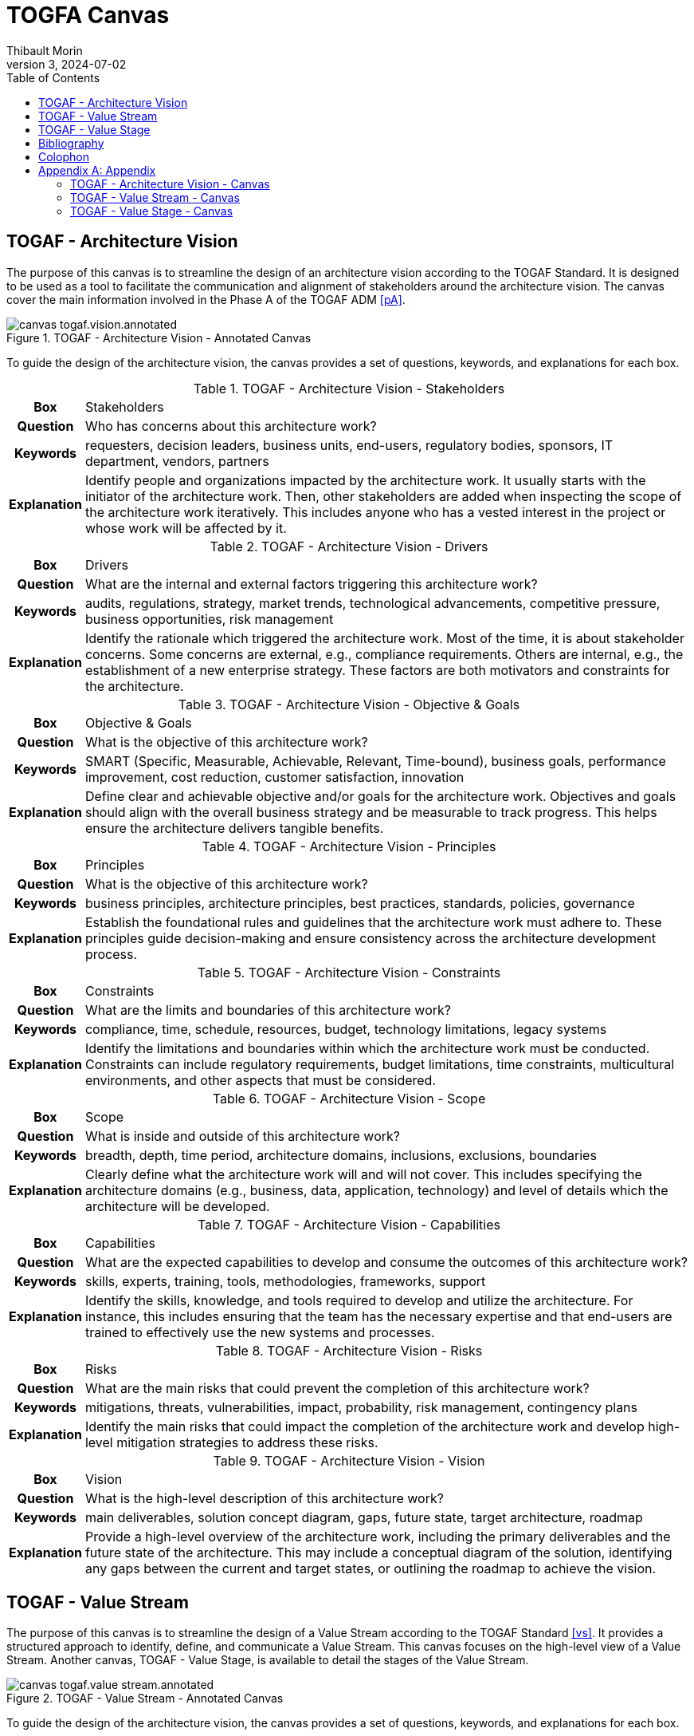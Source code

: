 = TOGFA Canvas
:author: Thibault Morin
:revdate: 2024-07-02
:revnumber: 3
:toc:
:icons: font
:source-highlighter: coderay
:doctype: article
:description: Presentation of canvas inspired by the TOGAF Standard.
:copyright: CC BY 4.0

// [abstract]
// == Abstract

// == Motivation

== TOGAF - Architecture Vision

The purpose of this canvas is to streamline the design of an architecture vision according to the TOGAF Standard.
It is designed to be used as a tool to facilitate the communication and alignment of stakeholders around the architecture vision.
The canvas cover the main information involved in the Phase A of the TOGAF ADM <<pA>>.

.TOGAF - Architecture Vision - Annotated Canvas
image::./canvas-togaf.vision.annotated.svg[]

To guide the design of the architecture vision, the canvas provides a set of questions, keywords, and explanations for each box.

.TOGAF - Architecture Vision - Stakeholders
[%autowidth.stretch, cols="h,a"]
|===
|Box
|Stakeholders

|Question
|Who has concerns about this architecture work?

|Keywords
|requesters, decision leaders, business units, end-users, regulatory bodies, sponsors, IT department, vendors, partners

|Explanation
|Identify people and organizations impacted by the architecture work.
It usually starts with the initiator of the architecture work.
Then, other stakeholders are added when inspecting the scope of the architecture work iteratively.
This includes anyone who has a vested interest in the project or whose work will be affected by it.
|===

.TOGAF - Architecture Vision - Drivers
[%autowidth.stretch, cols="h,a"]
|===
|Box
|Drivers

|Question
|What are the internal and external factors triggering this architecture work?

|Keywords
|audits, regulations, strategy, market trends, technological advancements, competitive pressure, business opportunities, risk management

|Explanation
|Identify the rationale which triggered the architecture work. Most of the time, it is about stakeholder concerns. Some concerns are external, e.g., compliance requirements. Others are internal, e.g., the establishment of a new enterprise strategy. These factors are both motivators and constraints for the architecture.
|===

.TOGAF - Architecture Vision - Objective & Goals
[%autowidth.stretch, cols="h,a"]
|===
|Box
|Objective & Goals

|Question
|What is the objective of this architecture work?

|Keywords
|SMART (Specific, Measurable, Achievable, Relevant, Time-bound), business goals, performance improvement, cost reduction, customer satisfaction, innovation

|Explanation
|Define clear and achievable objective and/or goals for the architecture work. Objectives and goals should align with the overall business strategy and be measurable to track progress. This helps ensure the architecture delivers tangible benefits.
|===

.TOGAF - Architecture Vision - Principles
[%autowidth.stretch, cols="h,a"]
|===
|Box
|Principles

|Question
|What is the objective of this architecture work?

|Keywords
|business principles, architecture principles, best practices, standards, policies, governance

|Explanation
|Establish the foundational rules and guidelines that the architecture work must adhere to. These principles guide decision-making and ensure consistency across the architecture development process.
|===

.TOGAF - Architecture Vision - Constraints
[%autowidth.stretch, cols="h,a"]
|===
|Box
|Constraints

|Question
|What are the limits and boundaries of this architecture work?

|Keywords
|compliance, time, schedule, resources, budget, technology limitations, legacy systems

|Explanation
|Identify the limitations and boundaries within which the architecture work must be conducted. Constraints can include regulatory requirements, budget limitations, time constraints, multicultural environments, and other aspects that must be considered.
|===

.TOGAF - Architecture Vision - Scope
[%autowidth.stretch, cols="h,a"]
|===
|Box
|Scope

|Question
|What is inside and outside of this architecture work?

|Keywords
|breadth, depth, time period, architecture domains, inclusions, exclusions, boundaries

|Explanation
|Clearly define what the architecture work will and will not cover. This includes specifying the architecture domains (e.g., business, data, application, technology) and level of details which the architecture will be developed.
|===

.TOGAF - Architecture Vision - Capabilities
[%autowidth.stretch, cols="h,a"]
|===
|Box
|Capabilities

|Question
|What are the expected capabilities to develop and consume the outcomes of this architecture work?

|Keywords
|skills, experts, training, tools, methodologies, frameworks, support

|Explanation
|Identify the skills, knowledge, and tools required to develop and utilize the architecture. For instance, this includes ensuring that the team has the necessary expertise and that end-users are trained to effectively use the new systems and processes.
|===

.TOGAF - Architecture Vision - Risks
[%autowidth.stretch, cols="h,a"]
|===
|Box
|Risks

|Question
|What are the main risks that could prevent the completion of this architecture work?

|Keywords
|mitigations, threats, vulnerabilities, impact, probability, risk management, contingency plans

|Explanation
|Identify the main risks that could impact the completion of the architecture work and develop high-level mitigation strategies to address these risks.
|===

.TOGAF - Architecture Vision - Vision
[%autowidth.stretch, cols="h,a"]
|===
|Box
|Vision

|Question
|What is the high-level description of this architecture work?

|Keywords
|main deliverables, solution concept diagram, gaps, future state, target architecture, roadmap

|Explanation
|Provide a high-level overview of the architecture work, including the primary deliverables and the future state of the architecture. This may include a conceptual diagram of the solution, identifying any gaps between the current and target states, or outlining the roadmap to achieve the vision.
|===

== TOGAF - Value Stream

The purpose of this canvas is to streamline the design of a Value Stream according to the TOGAF Standard <<vs>>.
It provides a structured approach to identify, define, and communicate a Value Stream.
This canvas focuses on the high-level view of a Value Stream.
Another canvas, TOGAF - Value Stage, is available to detail the stages of the Value Stream.

.TOGAF - Value Stream - Annotated Canvas
image::./canvas-togaf.value-stream.annotated.svg[]

To guide the design of the architecture vision, the canvas provides a set of questions, keywords, and explanations for each box.

.TOGAF - Value Stream - Description
[%autowidth.stretch, cols="h,a"]
|===
|Box
|Description

|Question
|What is the self-explanatory, short and precise description of this Value Stream?

|Keywords
|objective, overview, summary

|Explanation
|Provide a brief, clear summary that encapsulates the purpose and scope of the Value Stream.
|===

.TOGAF - Value Stream - Stakeholders
[%autowidth.stretch, cols="h,a"]
|===
|Box
|Stakeholders

|Question
|What are the persons or roles that initiate or trigger this Value Stream?

|Keywords
|requesters, decision leaders, business units, end-users, regulatory bodies, sponsors, IT department, vendors, partners

|Explanation
|Identify all key stakeholders initiating or triggering the Value Stream, including their roles and responsibilities.
|===

.TOGAF - Value Stream - Value
[%autowidth.stretch, cols="h,a"]
|===
|Box
|Value

|Question
|What is the expected value which received upon successful completion of the Value Stream?

|Keywords
|outcomes, benefits, deliverables

|Explanation
|Describe the tangible and intangible benefits or outcomes that are expected from the Value Stream.
|===

.TOGAF - Value Stream - Stages
[%autowidth.stretch, cols="h,a"]
|===
|Box
|Stages

|Question
|What are the stages of this Value Stream?

|Keywords
|phases, steps, milestones

|Explanation
|Outline the key stages or phases of the Value Stream, detailing the sequence and flow of activities.
|===

== TOGAF - Value Stage

The purpose of this canvas is to streamline the design of a Value Stage according to the TOGAF Standard <<vs>>.
It provides a structured approach to identify, define, and communicate a Value Stage.
This canvas focuses on Value Stream's Stage.
Another canvas, TOGAF - Value Stream, is available to describe the high level view of a Value Stream.

.TOGAF - Value Stage - Annotated Canvas
image::./canvas-togaf.value-stage.annotated.svg[]

To guide the design of the architecture vision, the canvas provides a set of questions, keywords, and explanations for each box.

.TOGAF - Value Stage - Description
[%autowidth.stretch, cols="h,a"]
|===
|Box
|Description

|Question
|What is the purpose and the activities of this stage?

|Keywords
|

|Explanation
|A few sentences explaining the purpose and the activities performed during the value stream stage.
|===

.TOGAF - Value Stage - Stakeholders
[%autowidth.stretch, cols="h,a"]
|===
|Box
|Stakeholders

|Question
|Who is receiving or contributing value in this stage?

|Keywords
|purpose, activities, goals

|Explanation
|Actors who receive measurable value from the value stream stage, or who contribute to creating or delivering that value.
|===

.TOGAF - Value Stage - Entrance Criteria
[%autowidth.stretch, cols="h,a"]
|===
|Box
|Entrance Criteria

|Question
|What are the conditions that must be met to start this stage?

|Keywords
|beneficiaries, contributors, participants

|Explanation
|The starting condition or state change that either triggers the value stream stage or enables it to be activated.
|===

.TOGAF - Value Stage - Exit Criteria
[%autowidth.stretch, cols="h,a"]
|===
|Box
|Exit Criteria

|Question
|What are the conditions that must be met to complete this stage?

|Keywords
|prerequisites, conditions, triggers

|Explanation
|The end state condition that denotes the completion of the value stream stage; i.e., when the required value has been created or delivered to the stakeholders. This information becomes the entry criteria for the next value stream stage.
|===

.TOGAF - Value Stage - Value Item
[%autowidth.stretch, cols="h,a"]
|===
|Box
|Value Item

|Question
|What value provided by this stage?

|Keywords
|outcome, increment

|Explanation
|The incremental value that is created or delivered to the participating stakeholder(s) by the value stream stage.
|===

.TOGAF - Value Stage - Mapping
[%autowidth.stretch, cols="h,a"]
|===
|Box
|Mapping

|Question
|How does this stage relate to other concepts?

|Keywords
|relationships, connections, dependencies

|Explanation
|Identify the relationship between this stage and other concepts, such as capabilities, processes, applications ...
|===

[bibliography]
== Bibliography

* [[[pA]]] https://pubs.opengroup.org/togaf-standard/adm/chap03.html[TOGAF® Fundamental Content - Phase A: Architecture Vision]
* [[[vs]]] https://pubs.opengroup.org/togaf-standard/business-architecture/value-streams.html[TOGAF® Series Guide - Value Streams]

[colophon]
== Colophon

Distributed under the https://creativecommons.org/licenses/by/4.0:[{copyright}] license.

[appendix]
== Appendix

=== TOGAF - Architecture Vision - Canvas

.TOGAF - Architecture Vision - Canvas
image::./canvas-togaf.vision.svg[]

=== TOGAF - Value Stream - Canvas

.TOGAF - Value Stream - Canvas
image::./canvas-togaf.value-stream.svg[]

=== TOGAF - Value Stage - Canvas

.TOGAF - Value Stage - Canvas
image::./canvas-togaf.value-stage.svg[]
